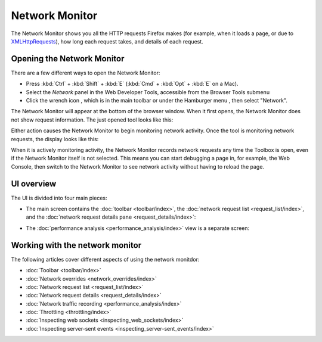 ===============
Network Monitor
===============

The Network Monitor shows you all the HTTP requests Firefox makes (for example, when it loads a page, or due to `XMLHttpRequests <https://developer.mozilla.org/en-US/docs/Web/API/XMLHttpRequest>`_), how long each request takes, and details of each request.

Opening the Network Monitor
***************************

There are a few different ways to open the Network Monitor:

- Press :kbd:`Ctrl` + :kbd:`Shift` + :kbd:`E` (:kbd:`Cmd` + :kbd:`Opt` + :kbd:`E` on a Mac).

- Select the *Network* panel in the Web Developer Tools, accessible from the Browser Tools submenu

- Click the wrench icon |image1|, which is in the main toolbar or under the Hamburger menu |image2|, then select "Network".

.. |image1| image:: wrench-icon.png
  :width: 20

.. |image2| image:: hamburger.png
  :width: 20

The Network Monitor will appear at the bottom of the browser window. When it first opens, the Network Monitor does not show request information. The just opened tool looks like this:

.. image:: network_monitor_new.png
  :class: border

Either action causes the Network Monitor to begin monitoring network activity. Once the tool is monitoring network requests, the display looks like this:

.. image:: network_monitor.png
  :class: border

When it is actively monitoring activity, the Network Monitor records network requests any time the Toolbox is open, even if the Network Monitor itself is not selected. This means you can start debugging a page in, for example, the Web Console, then switch to the Network Monitor to see network activity without having to reload the page.

UI overview
***********

The UI is divided into four main pieces:

- The main screen contains the :doc:`toolbar <toolbar/index>`, the :doc:`network request list <request_list/index>`, and the :doc:`network request details pane <request_details/index>`:

.. image:: network_monitor_closeup.png
  :class: border

- The :doc:`performance analysis <performance_analysis/index>` view is a separate screen:

.. image:: network_performance.png
  :class: border

Working with the network monitor
********************************

The following articles cover different aspects of using the network monitdor:

- :doc:`Toolbar <toolbar/index>`
- :doc:`Network overrides <network_overrides/index>`
- :doc:`Network request list <request_list/index>`
- :doc:`Network request details <request_details/index>`
- :doc:`Network traffic recording <performance_analysis/index>`
- :doc:`Throttling <throttling/index>`
- :doc:`Inspecting web sockets <inspecting_web_sockets/index>`
- :doc:`Inspecting server-sent events <inspecting_server-sent_events/index>`
